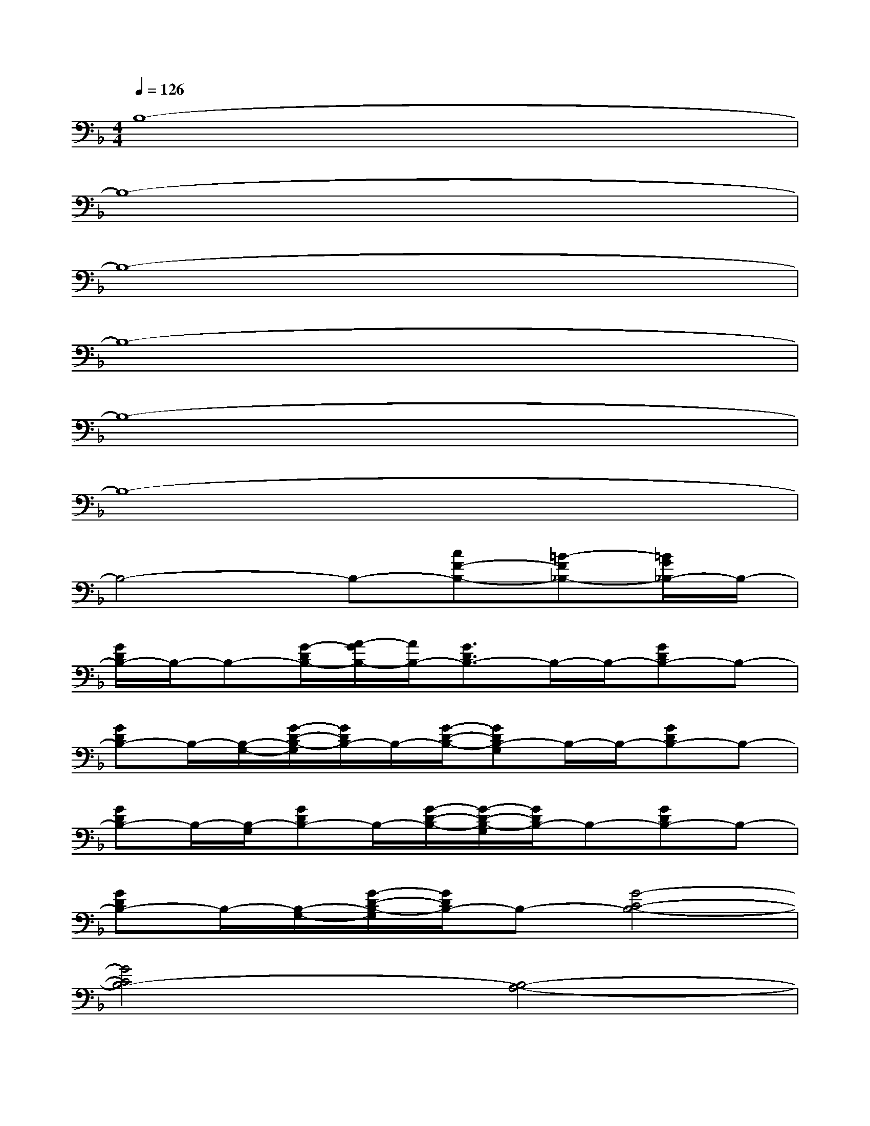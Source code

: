 X:1
T:
M:4/4
L:1/8
Q:1/4=126
K:F%1flats
V:1
B,8-|
B,8-|
B,8-|
B,8-|
B,8-|
B,8-|
B,4-B,-[cF-B,-][=B-F_B,-][=B/2G/2_B,/2-]B,/2-|
[G/2D/2B,/2-]B,/2-B,-[G/2-D/2B,/2-][A/2-G/2B,/2-][A/2B,/2-][G3/2D3/2B,3/2-]B,/2-B,/2-[GDB,-]B,-|
[GDB,-]B,/2-[B,/2-G,/2-][G/2-D/2-B,/2-G,/2][G/2D/2B,/2-]B,/2-[G/2-D/2-B,/2-][GDB,-G,]B,/2-B,/2-[GDB,-]B,-|
[GDB,-]B,/2-[B,/2-G,/2][GDB,-]B,/2-[G/2-D/2-B,/2-][G/2-D/2-B,/2-G,/2][G/2D/2B,/2-]B,-[GDB,-]B,-|
[GDB,-]B,/2-[B,/2-G,/2-][G/2-D/2-B,/2-G,/2][G/2D/2B,/2-]B,-[G4-C4-B,4-]|
[G4C4B,4-][B,4-A,4-]|
[B,4-A,4][B,4-_G,4-]|
[B,4-_G,4][B,2-=G,2-][D2-B,2-G,2]|
[D/2B,/2-_G,/2-][B,3/2-_G,3/2-][D2B,2-_G,2][B,2-F,2-][D2-B,2-F,2]|
[D/2B,/2-=E,/2-][B,3/2-E,3/2-][D/2-B,/2-E,/2][DB,-][=G/2-B,/2-][B4-G4-B,4-]